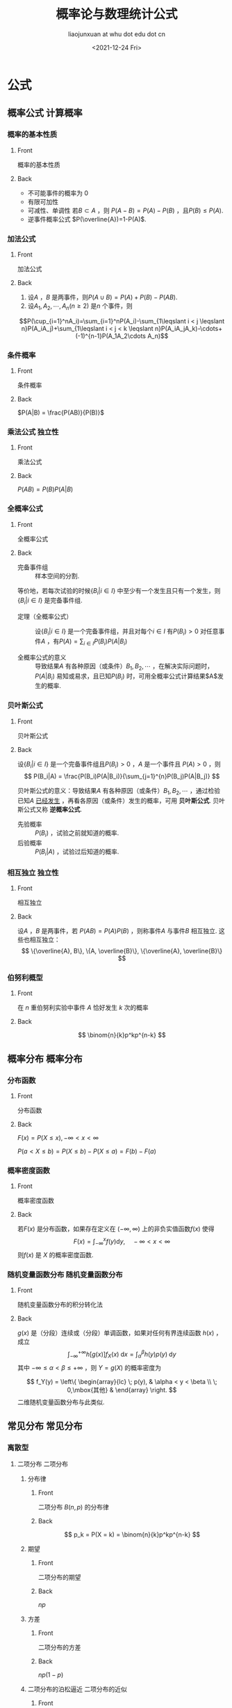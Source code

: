 #+TITLE: 概率论与数理统计公式
#+AUTHOR: liaojunxuan at whu dot edu dot cn
#+DATE: <2021-12-24 Fri>

# This work is licensed under a [[https://creativecommons.org/licenses/by-nc-sa/4.0/deed.zh][Creative Commons Attribution-NonCommercial-ShareAlike 4.0 International License]].


* 公式
:PROPERTIES:
:ANKI_DECK: 概率论与数理统计
:END:
** 概率公式 :计算概率:
*** 概率的基本性质
:PROPERTIES:
:ANKI_NOTE_TYPE: Basic
:END:
**** Front
概率的基本性质
**** Back
+ 不可能事件的概率为 0
+ 有限可加性
+ 可减性、单调性
  若$B\subset A$ ，则 $P(A-B)=P(A)-P(B)$ ，且$P(B)\leqslant P(A)$.
+ 逆事件概率公式
  $P(\overline{A})=1-P(A)$.
*** 加法公式
:PROPERTIES:
:ANKI_NOTE_TYPE: Basic
:END:
**** Front
加法公式
**** Back
1. 设$A$ ，$B$ 是两事件，则$P(A\cup B) = P(A)+P(B)-P(AB)$.
2. 设$A_1, A_2, \cdots, A_n(n\geqslant 2)$ 是$n$ 个事件，则
$$P(\cup_{i=1}^nA_i)=\sum_{i=1}^nP(A_i)-\sum_{1\leqslant i < j \leqslant n}P(A_iA_j)+\sum_{1\leqslant i < j < k \leqslant n}P(A_iA_jA_k)-\cdots+(-1)^{n-1}P(A_1A_2\cdots A_n)$$
*** 条件概率
:PROPERTIES:
:ANKI_NOTE_TYPE: Basic
:END:
**** Front
条件概率
**** Back
$P(A|B) = \frac{P(AB)}{P(B)}$
*** 乘法公式 :独立性:
:PROPERTIES:
:ANKI_NOTE_TYPE: Basic
:END:
**** Front
乘法公式
**** Back
$P(AB) = P(B)P(A|B)$
*** 全概率公式
:PROPERTIES:
:ANKI_NOTE_TYPE: Basic
:END:
**** Front
全概率公式
**** Back
- 完备事件组 :: 样本空间的分割.
等价地，若每次试验的时候$\{B_i|i\in I\}$ 中至少有一个发生且只有一个发生，则$\{B_i|i\in I\}$ 是完备事件组.

- 定理（全概率公式） :: 设$\{B_i|i\in I\}$ 是一个完备事件组，并且对每个$i\in I$ 有$P(B_i)>0$ 对任意事件$A$ ，有$P(A)=\sum_{i\in I}P(B_i)P(A|B_i)$

- 全概率公式的意义 :: 导致结果$A$ 有各种原因（或条件）$B_1, B_2, \cdots$ ，在解决实际问题时，$P(A|B_i)$ 易知或易求，且已知$P(B_i)$ 时，可用全概率公式计算结果$A$发生的概率.
*** 贝叶斯公式
:PROPERTIES:
:ANKI_NOTE_TYPE: Basic
:END:
**** Front
贝叶斯公式
**** Back
设$\{B_i|i\in I\}$ 是一个完备事件组且$P(B_i)>0$ ，$A$ 是一个事件且 $P(A)>0$ ，则
\[
P(B_i|A) = \frac{P(B_i)P(A|B_i)}{\sum_{j=1}^{n}P(B_j)P(A|B_j)}
\]

贝叶斯公式的意义：导致结果$A$ 有各种原因（或条件）$B_1, B_2, \cdots$ ，通过检验已知$A$ _已经发生_ ，再看各原因（或条件）发生的概率，可用 *贝叶斯公式*. 贝叶斯公式又称 *逆概率公式*.

+ 先验概率 :: $P(B_i)$ ，试验之前就知道的概率.
+ 后验概率 :: $P(B_i|A)$ ，试验过后知道的概率.
*** 相互独立 :独立性:
:PROPERTIES:
:ANKI_NOTE_TYPE: Basic
:END:
**** Front
相互独立
**** Back
设$A$ ，$B$ 是两事件，若 $P(AB)=P(A)P(B)$ ，则称事件$A$ 与事件$B$ 相互独立.
这些也相互独立：
 \[
\{\overline{A}, B\}, \{A, \overline{B}\}, \{\overline{A}, \overline{B}\}
\]
*** 伯努利概型
:PROPERTIES:
:ANKI_NOTE_TYPE: Basic
:END:
**** Front
在 $n$ 重伯努利实验中事件 $A$ 恰好发生 $k$ 次的概率
**** Back
$$ \binom{n}{k}p^kp^{n-k} $$
** 概率分布 :概率分布:
*** 分布函数
:PROPERTIES:
:ANKI_NOTE_TYPE: Basic
:END:
**** Front
分布函数
**** Back
$F(x) = P(X \le x), -\infty < x < \infty$

$P(a <X\le b) = P(X\le b) - P(X \le a) = F(b) - F(a)$
*** 概率密度函数
:PROPERTIES:
:ANKI_NOTE_TYPE: Basic
:END:
**** Front
概率密度函数
**** Back
若$F(x)$ 是分布函数，如果存在定义在 $(-\infty, \infty)$ 上的非负实值函数$f(x)$ 使得
$$ F(x) = \int_{-\infty}^{x}f(y)\mathrm{d}y,\quad -\infty < x < \infty$$
则$f(x)$ 是 $X$ 的概率密度函数.
*** 随机变量函数分布 :随机变量函数分布:
:PROPERTIES:
:ANKI_NOTE_TYPE: Basic
:END:
**** Front
随机变量函数分布的积分转化法
**** Back
$g(x)$ 是（分段）连续或（分段）单调函数，如果对任何有界连续函数 $h(x)$ ，成立
\[
\int_{-\infty}^{+\infty}h[g(x)]f_X(x)\mathop{}\!\mathrm{d}x = \int_\alpha^\beta h(y)p(y)\mathop{}\!\mathrm{d}y
\]
其中 $-\infty\leqslant\alpha<\beta\leqslant+\infty$ ，则 $Y=g(X)$ 的概率密度为

\[
f_Y(y) = \left\{
\begin{array}{lc} \; p(y), & \alpha < y < \beta \\ \; 0,\mbox{其他} & \end{array} \right.
\]
二维随机变量函数分布与此类似.

** 常见分布 :常见分布:
*** 离散型
**** 二项分布 :二项分布:
***** 分布律
:PROPERTIES:
:ANKI_NOTE_TYPE: Basic
:END:
****** Front
二项分布 $B(n, p)$ 的分布律
****** Back
$$ p_k = P(X = k) = \binom{n}{k}p^kp^{n-k} $$
***** 期望
:PROPERTIES:
:ANKI_NOTE_TYPE: Basic
:END:
****** Front
二项分布的期望
****** Back
$np$
***** 方差
:PROPERTIES:
:ANKI_NOTE_TYPE: Basic
:END:
****** Front
二项分布的方差
****** Back
$np(1-p)$
***** 二项分布的泊松逼近 :二项分布的近似:
:PROPERTIES:
:ANKI_NOTE_TYPE: Basic
:END:
****** Front
二项分布的泊松逼近
****** Back
若 $p$ 很小（$p \le 0.05$）、$n$ 较大（$n \ge 20$ ）时，近似计算公式：
$$b(k;n,p) = \binom{n}{k}p^kp^{n-k} \approx p(k;np) = \frac{(np)^k}{k!}e^{-np}$$
若 $p$ 很大，转换成 $b(n-k, n, 1-p)$
**** 泊松分布 :泊松分布:
***** 分布律
:PROPERTIES:
:ANKI_NOTE_TYPE: Basic
:END:
****** Front
泊松分布 $\mathcal{P}(\lambda)$ 的分布律
****** Back
$p(k;\lambda) = \frac{\lambda^k}{k!}e^{-\lambda}, \quad k = 0, 1, 2, \cdots$
***** 期望
:PROPERTIES:
:ANKI_NOTE_TYPE: Basic
:END:
****** Front
泊松分布的期望
****** Back
$\lambda$
***** 方差
:PROPERTIES:
:ANKI_NOTE_TYPE: Basic
:END:
****** Front
泊松分布的方差
****** Back
$\lambda$
*** 连续型
**** 均匀分布 :均匀分布:
***** 概率密度函数
:PROPERTIES:
:ANKI_NOTE_TYPE: Basic
:END:
****** Front
均匀分布 $U(a,b)$ 的概率密度函数
****** Back
$f(x)=\frac{1}{b - a}I_{[a, b]}(x)$
***** 期望
:PROPERTIES:
:ANKI_NOTE_TYPE: Basic
:END:
****** Front
均匀分布的期望
****** Back
$\frac{a + b}{2}$
***** 方差
:PROPERTIES:
:ANKI_NOTE_TYPE: Basic
:END:
****** Front
均匀分布的方差
****** Back
$\frac{(b-a)^2}{12}$
**** 正态分布 :正态分布:
***** 概率密度函数
:PROPERTIES:
:ANKI_NOTE_TYPE: Basic
:END:
****** Front
正态分布概率密度函数
****** Back
$f(x) = \frac{1}{\sqrt{2\pi}\sigma}e^{-\frac{1}{2\sigma^2}(x-\mu)^2}, -\infty < x < \infty$
***** 期望
:PROPERTIES:
:ANKI_NOTE_TYPE: Basic
:END:
****** Front
正态分布的期望
****** Back
$\mu$
***** 方差
:PROPERTIES:
:ANKI_NOTE_TYPE: Basic
:END:
****** Front
正态分布的方差
****** Back
$\sigma^2$
***** 正态概率计算公式 :计算概率:
:PROPERTIES:
:ANKI_NOTE_TYPE: Basic
:END:
****** Front
正态概率计算公式
****** Back
$\varPhi(x)$ 是标准正态分布函数.
$$ P(a < X \le b) = \varPhi(\frac{b - \mu}{\sigma}) - \varPhi(\frac{a - \mu}{\sigma}) $$
***** 怎么算 $\int_{-\infty}^{\infty}e^{-\frac{1}{2}x^2}\mathrm{d}x$
:PROPERTIES:
:ANKI_NOTE_TYPE: Basic
:END:
****** Front
$\int_{-\infty}^{\infty}e^{-\frac{1}{2}}\mathrm{d}x$
****** Back
用这个算：
$\int_{-\infty}^{\infty}\frac{1}{2\pi}e^{-\frac{1}{2}x^2}\mathrm{d}x = 1$
**** 指数分布 :指数分布:
***** 概率密度函数
:PROPERTIES:
:ANKI_NOTE_TYPE: Basic
:END:
****** Front
指数分布 $\mathcal{E}(\lambda)$ 的概率密度函数
****** Back
$f(x) = \lambda e^{-\lambda x}$
***** 期望
:PROPERTIES:
:ANKI_NOTE_TYPE: Basic
:END:
****** Front
指数分布的期望
****** Back
$\frac{1}{\lambda}$
***** 方差
:PROPERTIES:
:ANKI_NOTE_TYPE: Basic
:END:
****** Front
指数分布的方差
****** Back
$\frac{1}{\lambda^2}$
** 多维随机变量
*** n 维随机变量
**** 若干个随机变量的最大值的分布 :分布函数:
:PROPERTIES:
:ANKI_NOTE_TYPE: Basic
:END:
***** Front
若干个随机变量的最 *大* 值的分布
***** Back
相互独立的随机变量 $X_1, \cdots, X_n$ ，$X_i$ 的分布函数为$F_{X_i}(x), i = 1, \cdots, n$
$$F_{\mbox{max}}(x) = \prod_{i = 1}^n F_{X_i}(x)$$
**** 若干个随机变量的最小值的分布 :分布函数:
:PROPERTIES:
:ANKI_NOTE_TYPE: Basic
:END:
***** Front
若干个随机变量的最 *小* 值的分布
***** Back
相互独立的随机变量 $X_1, \cdots, X_n$ ，$X_i$ 的分布函数为$F_{X_i}(x), i = 1, \cdots, n$
$$F_{\mbox{min}}(x) = 1 - \prod_{i = 1}^n (1 - F_{X_i}(x))$$
*** 二维随机变量 :随机变量函数分布:
**** 和的分布
:PROPERTIES:
:ANKI_NOTE_TYPE: Basic
:END:
***** Front
和的分布 (卷积公式)
***** Back
$X$ 与 $Y$ 相互独立，$Z = X + Y$
$$ f_Z(z) = \int_{-\infty}^{\infty}f_X(x)f_Y(z-x)\mathrm{d}x $$
**** 商的分布
:PROPERTIES:
:ANKI_NOTE_TYPE: Basic
:END:
***** Front
商的分布
***** Back
$X$ 与 $Y$ 相互独立，$Z = \frac{X}{Y}$
$$ f_Z(z) = \int_{-\infty}^{\infty}|y|f(zy,y)\mathrm{d}y$$
** 多维随机变量的数字特征
*** 期望 :期望:
**** 离散型随机变量的期望
:PROPERTIES:
:ANKI_NOTE_TYPE: Basic
:END:
***** Front
离散型随机变量的期望
***** Back
$$E(X) = \sum_{k \ge 1}x_kp_k$$
**** 连续型随机变量的期望
:PROPERTIES:
:ANKI_NOTE_TYPE: Basic
:END:
***** Front
连续型随机变量的期望
***** Back
$$ E(x) = \int_{-\infty}^{\infty}xf(x)\mathrm{d}x $$
若 $\int_{-\infty}^{\infty}|x|f(x)\mathrm{d}x = \infty$ 则不存在.
**** 连续型随机变量函数的期望
:PROPERTIES:
:ANKI_NOTE_TYPE: Basic
:END:
***** Front
连续型随机变量函数的期望
***** Back
$$ E(g(x)) = \int_{-\infty}^{\infty}g(x)f(x)\mathrm{d}x $$
**** 期望的性质
:PROPERTIES:
:ANKI_NOTE_TYPE: Basic
:END:
***** Front
期望的性质
***** Back
1. 线性性
2. 单调性
3. 若 *相互独立* ，则乘积的期望等于期望的乘积.
4. 收缩性 $|E(x)| \le E(|X|)$
5. 马尔可夫不等式
6. 若 $E(|X|) = 0$ ,则$P(X=0) = 1$.
**** 马尔可夫不等式
:PROPERTIES:
:ANKI_NOTE_TYPE: Basic
:END:
***** Front
马尔可夫不等式
***** Back
设$X$ 是数学期望存在的随机变量，则对任何 $c>0$
$$ P(|X|\ge c) \le \frac{E(|X|)}{c} $$
*** 方差 :方差:
**** 方差
:PROPERTIES:
:ANKI_NOTE_TYPE: Basic
:END:
***** Front
方差
***** Back
$D(X) = E\left((X - E(X))^2\right)$
标准差（均方差）为
$$ \sigma_X = \sqrt{D(X)} $$
**** 方差的计算公式
:PROPERTIES:
:ANKI_NOTE_TYPE: Basic
:END:
***** Front
方差的计算公式
***** Back
$$D(X) = E(X^2) - \left(E(X)\right)^2$$
**** 方差的性质
:PROPERTIES:
:ANKI_NOTE_TYPE: Basic
:END:
***** Front
方差的性质
***** Back
1. $D(c) = 0$
2. $D(kX) = k^2D(X)$
3. 对任意常数$C$ ，  $D(X) \le E((X-C)^2)$
4. *相互独立* 则和的方差等于方差的和.
**** 切比雪夫不等式
:PROPERTIES:
:ANKI_NOTE_TYPE: Basic
:END:
***** Front
切比雪夫不等式
***** Back
对任意随机变量$X$ ，若$D(X)$ 存在，则对任意$\varepsilon > 0$ ，有
$$P(|X-E(X)|\ge \varepsilon) \le \frac{D(X)}{\varepsilon^2}$$
*** 协方差和相关系数 :协方差:相关系数:
**** 协方差
:PROPERTIES:
:ANKI_NOTE_TYPE: Basic
:END:
***** Front
协方差
***** Back
$\operatorname{Cov}(X, Y) = E\left((X-E(X)(Y-E(Y))\right)$
$$D(X+Y) = D(X) + D(Y) + 2\operatorname{Cov}(X,Y) $$
**** 协方差计算公式
:PROPERTIES:
:ANKI_NOTE_TYPE: Basic
:END:
***** Front
协方差计算公式
***** Back
$$\operatorname{Cov}(X, Y) = E(XY) - E(X)E(Y)$$
**** 协方差的性质
:PROPERTIES:
:ANKI_NOTE_TYPE: Basic
:END:
***** Front
协方差的性质
***** Back
1. 对称性： $\operatorname{Cov}(X,Y) = \operatorname{Cov}(Y,X)$
2. 若 $a,b$ 为常数，则
   $$ \operatorname{Cov}(aX, bY) = ab\operatorname{Cov}(X, Y) $$
3.  $$\operatorname{Cov}(X_1 + X_2, Y) = \operatorname{Cov}(X_1, Y) + \operatorname{Cov}(X_2, Y)$$
**** 相关系数
:PROPERTIES:
:ANKI_NOTE_TYPE: Basic
:END:
***** Front
相关系数
***** Back
$$\rho = \rho_{XY} = \frac{\operatorname{Cov}(X,Y)}{\sqrt{D(X)}{\sqrt{D(Y)}}}$$
**** 相关系数的意义
:PROPERTIES:
:ANKI_NOTE_TYPE: Basic
:END:
***** Front
相关系数的意义
***** Back
1. $|\rho| = 1$ 的充分必要条件是$X$ 与$Y$ 之间线性相关，即存在常数$a, b$ ，使得
   $$ P(Y = aX + b) = 1 $$
2. $\rho = 0$ 则不相关，不能推出独立性，但是二维正态分布可以推出独立性.
** 概率极限定理
*** 中心极限定理 :中心极限定理:
**** 莱维-林德伯格中心极限定理
:PROPERTIES:
:ANKI_NOTE_TYPE: Basic
:END:
***** Front
莱维-林德伯格中心极限定理
***** Back
独立同分布随机变量序列 $\{X_n\}$ ，$E(X)=\mu$ ， $D(X_n) = \sigma^2 > 0$ ，则随机变量
$$ \frac{1}{\sqrt{n}\sigma}\left(\sum_{k = 1}^{n}X_k - n\mu\right)$$
的分布函数收敛到标准正态分布函数 $\varPhi(x)$.
**** 棣莫弗-拉普拉斯中心极限定理 :二项分布的近似:
:PROPERTIES:
:ANKI_NOTE_TYPE: Basic
:END:
***** Front
棣莫弗-拉普拉斯中心极限定理
***** Back
设$n_A$ 为$n$ 重伯努利试验中事件$A$ 出现的次数，又每次试验中$A$ 发生的概率为$p$，则
$$ \frac{n_A - np}{\sqrt{np(1-p)}} $$
的分布函数收敛到标准正态分布函数 $\varPhi(x)$.

当$p$ 很接近 0 或 1 时用正态分布近似二项分布要求$n$ 相当大，否则不如泊松近似.
** 统计量 :统计量:
*** 样本平均值
:PROPERTIES:
:ANKI_NOTE_TYPE: Basic
:END:
**** Front
样本平均值
**** Back
$$\overline{X} = \frac{1}{n}\sum_{i = 1}^{n}X_i$$
*** 样本方差
:PROPERTIES:
:ANKI_NOTE_TYPE: Basic
:END:
**** Front
样本方差
**** Back
$$S^2 = \frac{1}{n - 1}\sum_{i = 1}^n(X_i - \overline{X})^2$$
*** 样本平均值的期望
:PROPERTIES:
:ANKI_NOTE_TYPE: Basic
:END:
**** Front
样本平均值的期望
**** Back
$$E(\overline{X}) = \mu$$
*** 样本平均值的方差
:PROPERTIES:
:ANKI_NOTE_TYPE: Basic
:END:
**** Front
样本平均值的方差
**** Back
$$D(\overline{X}) = \frac{\sigma^2}{n}$$
*** 样本方差的期望
:PROPERTIES:
:ANKI_NOTE_TYPE: Basic
:END:
**** Front
样本方差的期望
**** Back
$$E(S^2) = \sigma^2$$
** 抽样分布 :抽样分布:
*** $\chi^2$ 分布
:PROPERTIES:
:ANKI_NOTE_TYPE: Basic
:END:
**** Front
$\chi^2$ 分布
**** Back
$X_i(i = 1, 2, \cdots, n)$ 相互独立且服从标准正态分布，自由度为 $n$ 的$\chi^2 分布$ :
$$\chi^2  = X_1^2 + X_2^2 + \cdots + X_n^2$$
记为 $\chi^2 \sim \chi^2 (n)$.
*** $\chi^2$ 均值和方差
:PROPERTIES:
:ANKI_NOTE_TYPE: Basic
:END:
**** Front
$E(\chi^2)$ $D(\chi^2)$
**** Back
$E(X_i) = 0$

$D(X_i) = 1 = E(X_i^2) - (E(X_i^2))^2$

$E(X_i^2) = 1 + 0 = 1$,
$E(X_i^4) = 3$

$D(X_i^2) = E(X_i^4) - (E(X_i^2))^2 = 3 - 1^2 = 2$

$$E(\chi^2) = n$$
$$D(\chi^2) = 2n$$

*** $t$ 分布
:PROPERTIES:
:ANKI_NOTE_TYPE: Basic
:END:
**** Front
$t$ 分布
**** Back
随机变量 $X\sim N(0, 1), Y\sim \chi^2(n)$ ，自由度为 $n$ 的$t$ 分布:
$$T = \frac{X}{\sqrt{Y/n}}$$
记为 $T \sim t (n)$.
*** $t$ 分布的上分位点结论
:PROPERTIES:
:ANKI_NOTE_TYPE: Basic
:END:
**** Front
$t$ 分布的上分位点结论
**** Back
$t_{1 - a}(n) = -t_a(n)$
*** $F$ 分布
:PROPERTIES:
:ANKI_NOTE_TYPE: Basic
:END:
**** Front
$F$ 分布
**** Back
随机变量 $X\sim \chi^2(n_1), Y\sim \chi^2(n_2)$ ，自由度为 $n_1, n_2$ 的$F$ 分布:
$$F = \frac{X/n_1}{Y/n_2}$$
记为 $F \sim F(n_1, n_2)$.
*** $F$ 分布的结论
:PROPERTIES:
:ANKI_NOTE_TYPE: Basic
:END:
**** Front
$F$ 分布的结论
**** Back
1. 若 $F \sim F(n_1, n_2)$ ，则$\frac{1}{F}\sim F(n_2, n_1)$
2. 若 $T\sim t(n)$ ，则$T^2 \sim F(1, n)$
3. $F(n_1, n_2)$ 分布的数学期望是 $\frac{n_2}{n_2 - 2}$
*** 正态总体基本定理 :正态分布:
:PROPERTIES:
:ANKI_NOTE_TYPE: Basic
:END:
**** Front
正态总体基本定理
**** Back
1. $\frac{\overline{X} - \mu}{\sigma/\sqrt{n}}\sim N(0, 1)$
2. $\frac{(n-1)S^2}{\sigma^2}\sim\chi^2(n-1)$
3. $\overline{X}$ 与 $S^2$ 相互独立.
4. $\frac{\overline{X} - \mu}{S/\sqrt{n}}\sim t(n - 1)$
** 正态分布区间估计 :区间估计:
*假设检验* 和这个类似.
*** 单个
**** 均值
***** 方差已知
:PROPERTIES:
:ANKI_NOTE_TYPE: Basic
:END:
****** Front
区间估计$\mu$ 单个正态\(N(\mu, \sigma^2)\)，已知$\sigma$
****** Back
枢轴量：
$$\frac{\overline{X} - \mu}{\sigma/\sqrt{n}}\sim N(0, 1)$$
$\mu$ 的置信度为 $1-\alpha$ 的置信区间为

$$\left(\overline{X} \pm \frac{\sigma}{\sqrt{n}}z_{\frac{\alpha}{2}}\right)$$
***** 方差未知
:PROPERTIES:
:ANKI_NOTE_TYPE: Basic
:END:
****** Front
区间估计$\mu$ 单个正态\(N(\mu, \sigma^2)\)，$\sigma$ 未知
****** Back
枢轴量：
$$\frac{\overline{X} - \mu}{S/\sqrt{n}}\sim t(n - 1)$$
$\mu$ 的置信度为 $1-\alpha$ 的置信区间为
$$\left(\overline{X} \pm \frac{S}{\sqrt{n}}t_{\frac{\alpha}{2}}(n-1) \right)$$
**** 方差
***** 均值未知
:PROPERTIES:
:ANKI_NOTE_TYPE: Basic
:END:
****** Front
区间估计$\sigma$ 单个正态\(N(\mu, \sigma^2)\)，$\mu$ 未知
****** Back
枢轴量：
$$\frac{(n-1)S^2}{\sigma^2}\sim\chi^2(n-1)$$
$\sigma$ 的置信度为 $1-\alpha$ 的置信区间为
$$\left(\sqrt{\frac{(n-1)S^2}{\chi^2_{\frac{\alpha}{2}}(n-1)}}, \sqrt{\frac{(n-1)S^2}{\chi^2_{1 - \frac{\alpha}{2}}(n-1)}}\right)$$
*** 多个
**** 均值
***** 方差已知
:PROPERTIES:
:ANKI_NOTE_TYPE: Basic
:END:
****** Front
区间估计$\mu_1 - \mu_2$ 两正态\(N(\mu_1, \sigma_1^2), N(\mu_2, \sigma_2^2)\)，$\sigma_1, \sigma_2$ 已知
****** Back
枢轴量：
$$ \frac{(\overline{X} - \overline{Y}) - (\mu_1 - \mu_2)}{\sqrt{\frac{\sigma_1^2}{n_1} + \frac{\sigma_1^2}{n_1}}} \sim N(0, 1) $$
$\mu_1 - \mu_2$ 的置信度为 $1-\alpha$ 的置信区间为
$$\left(\overline{X} - \overline{Y} \pm z_{\frac{\alpha}{2}}\sqrt{\frac{\sigma_1^2}{n_1} + \frac{\sigma_1^2}{n_1}} \right)$$
***** 方差相等但未知
:PROPERTIES:
:ANKI_NOTE_TYPE: Basic
:END:
****** Front
区间估计$\mu_1 - \mu_2$ 两正态\(N(\mu_1, \sigma_1^2), N(\mu_2, \sigma_2^2)\)，$\sigma_1 = \sigma_2 = \sigma$ 未知
****** Back
枢轴量：
$$ \frac{(\overline{X} - \overline{Y}) - (\mu_1 - \mu_2)}{S_w\sqrt{\frac{1}{n_1} + \frac{1}{n_2}}} \sim t(n_1 + n_2 - 2) $$
$\mu_1 - \mu_2$ 的置信度为 $1-\alpha$ 的置信区间为
$$\left(\overline{X} - \overline{Y} \pm S_w \sqrt{\frac{1}{n_1}+\frac{1}{n_2}}t_{\frac{\alpha}{2}}(n_1 + n_2 - 2)\right)$$
$S_w^2 = \frac{(n_1 - 1)S_1^2 + (n_2 - 1)S_2^2}{n_1 + n_2 - 2}$
**** 方差
***** 均值未知
:PROPERTIES:
:ANKI_NOTE_TYPE: Basic
:END:
****** Front
区间估计$\sigma_1^2/\sigma_2^2$ 两正态\(N(\mu_1, \sigma_1^2), N(\mu_2, \sigma_2^2)\)，$\mu_1,\mu_2$ 未知
****** Back
枢轴量：
$$\frac{S_1^2/S_2^2}{\sigma_1^2/\sigma_2^2} = \frac{\frac{(n_1 - 1)S_1^2}{\sigma_1^2}/(n_1-1)}{\frac{(n_2 - 1)S_2^2}{\sigma_2^2}/(n_2-1)} \sim F(n_1 - 1, n_2 - 1)$$
$\sigma_1^2/\sigma_2^2$ 的置信度为 $1-\alpha$ 的置信区间为
$$\left(\frac{S_1^2/S_2^2}{F_{\frac{\alpha}{2}}(n_1 - 1, n_2 - 1)}, \frac{S_1^2/S_2^2}{F_{1 - \frac{\alpha}{2}}(n_1 - 1, n_2 - 1)}\right)$$

